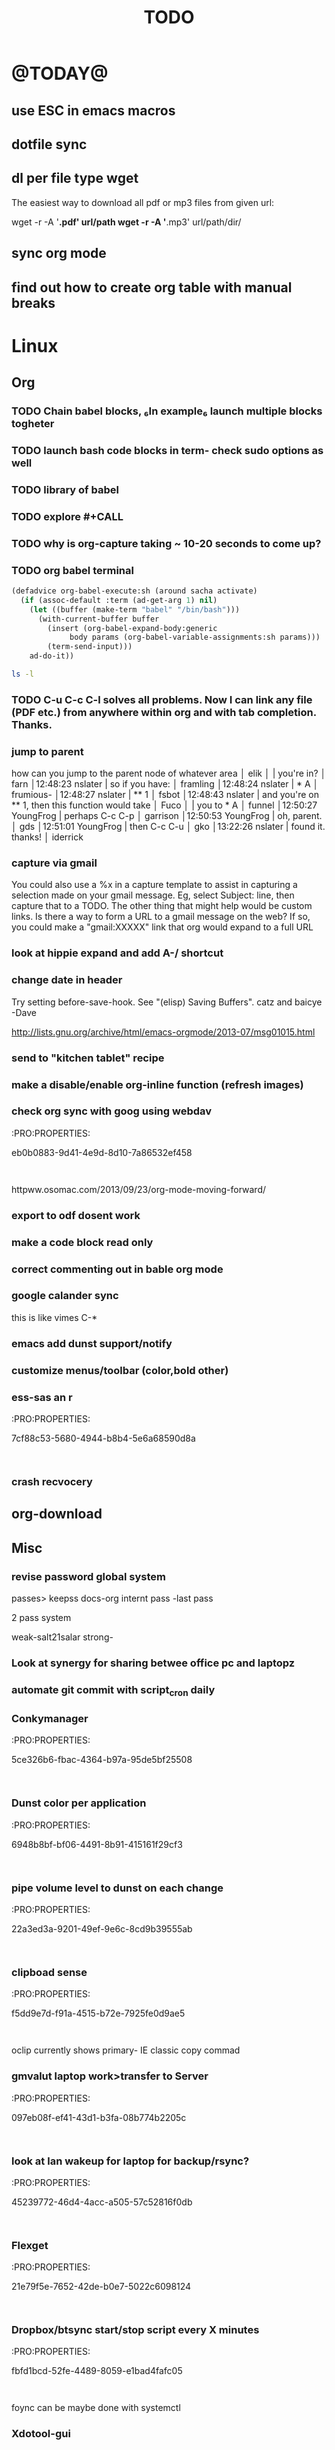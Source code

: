 #+LAST_MOBILE_CHANGE: 2014-02-15 17:37:29
#+TITLE: TODO
#+TAGS: Fav(f) Most_used(m) PreR(p)
#+STARTUP: overview  inlineimages eval: (org-columns)

* @TODAY@
** use ESC in emacs macros 
** dotfile sync
** dl per file type wget
The easiest way to download all pdf or mp3 files from given url:

wget -r -A '*.pdf' url/path
wget -r -A '*.mp3' url/path/dir/ 
** sync org mode
** find out how to create org table with manual breaks

* Linux
** Org
*** TODO Chain babel blocks, ₆In example₆ launch multiple blocks togheter 
    :PROPERTIES:
    :ID:       fb029f96-1704-475c-9083-14b7e3855130
    :END:
*** TODO launch bash code blocks in term- *check sudo options as well*
    :PROPERTIES:
    :ID:       f649bbe7-025f-4791-9c98-ff8e63fcdf41
    :END:
*** TODO library of babel
    :PROPERTIES:
    :ID:       cc76272a-3bf2-4bf7-a043-2ff71452a2ce
    :END:
*** TODO explore #+CALL
    :PROPERTIES:
    :ID:       9c99a02a-1d60-4802-8c7e-c5ff032d2259
    :END:
*** TODO why is org-capture taking ~ 10-20 seconds to come up?
    :PROPERTIES:
    :ID:       f7b6a3d8-b1b4-422f-a05f-4e71ca03dc9e
    :END:
*** TODO org babel terminal
    :PROPERTIES:
    :ID:       938c0de7-3df3-49e1-9e7b-3932a978d410
    :END:

#+begin_src emacs-lisp
(defadvice org-babel-execute:sh (around sacha activate)
  (if (assoc-default :term (ad-get-arg 1) nil)
    (let ((buffer (make-term "babel" "/bin/bash")))
      (with-current-buffer buffer
        (insert (org-babel-expand-body:generic
             body params (org-babel-variable-assignments:sh params)))
        (term-send-input)))
    ad-do-it))
#+end_src


#+begin_src sh :term t
ls -l
#+end_src
*** TODO C-u C-c C-l solves all problems. Now I can link any file (PDF etc.) from anywhere within org and with tab completion. Thanks.
    :PROPERTIES:
    :ID:       6810f526-f19c-400a-923f-44951a00d963
    :END:
*** jump to parent
 how can you jump to the parent node of whatever area │ elik         
               │                         | you're in?                                           │ farn         
               │12:48:23         nslater | so if you have:                                      │ framling     
               │12:48:24         nslater | * A                                                  │ frumious-    
               │12:48:27         nslater | ** 1                                                 │ fsbot        
               │12:48:43         nslater | and you're on ** 1, then this function would take    │ Fuco         
               │                         | you to * A                                           │ funnel       
               │12:50:27       YoungFrog | perhaps C-c C-p                                      │ garrison     
               │12:50:53       YoungFrog | oh, parent.                                          │ gds          
               │12:51:01       YoungFrog | then C-c C-u                                         │ gko          
               │13:22:26         nslater | found it. thanks!                                    │ iderrick
*** capture via gmail
You could also use a %x in a capture template to assist in capturing a   
selection made on your gmail message.  Eg, select Subject: line, then    
capture that to a TODO.                                                  
The other thing that might help would be custom links. Is there a way to form a URL to a gmail message on the web?  If so, you  
could make a "gmail:XXXXX" link that org would expand to a full URL

*** look at hippie expand and add A-/ shortcut
*** change date in header
    :PROPERTIES:
    :ID:       a13f3051-ec0b-4b6e-bd55-65a5c4526d38
    :END:
Try setting before-save-hook.  See "(elisp) Saving Buffers".
catz and baicye 
-Dave

http://lists.gnu.org/archive/html/emacs-orgmode/2013-07/msg01015.html
*** send to "kitchen tablet" recipe
*** make a disable/enable org-inline function (refresh images)
*** check org sync with goog using webdav
    :PRO:PROPERTIES:

           eb0b0883-9d41-4e9d-8d10-7a86532ef458
    :
httpww.osomac.com/2013/09/23/org-mode-moving-forward/
*** export to odf dosent work 
*** make a code block read only
    :PROPERTIES:
    :ID:       5e59de3b-e7ec-4a8d-b1a1-b2d6dbf8cd01
    :END: 
*** correct commenting out in bable org mode
*** google calander sync
    :PROPERTIES:
           dd512bb5-813c-4311-a8a4-1f6b651b6e9a
    :
httpgithub.com/dengste/org-caldav
*** Habits mod
    :PROPERTIES:
           b1454b3b-887a-4c7c-8be9-2ab7135ed2d9
    :
httprgmode.org/manual/Tracking-your-habits.html

*** Remember last posiiton of file when reopen/jump to last position
    :PROPERTIES:
           206142d8-4b8c-46e1-aa7c-dad5091871d8
    :
*** C-x 5 0 > other key
    :PROPERTIES:
           2b274086-00f1-4ec7-90c7-dfaf7c92f876
    :
*** org_build a menu of faces to choose from, or snippets for it (maybe Mymenu)?
*** auto close capture windows
*** style the tags with colors in theme
*** org scrape capture/scrape text areas and text+images (In Example a recipe)
*** org scraper project
    :PRO:PROPERTIES:

           4f2569ae-ffb3-4936-b08d-06a614d52b1e
    :
!ide
saveebpage (inluding images)
delell non png and jpeg files
convthat html to org using pandoc
rech the image pathes from XXX to a subfolder with same name as org doc ~/orgfile.org/scrape1

for ', open in emacs to manually scrape with pandoc:
#+besrc js
//!jcript

var ctClone = function()
{
    type = arguments[0];
    root;
    image_count = 0;
    imageMapping = null;

    type == "selection")
    
    var fragment = window.getSelection().getRangeAt(0).cloneContents();
    if (fragment)
    {
        root = document.createElement("span");
        root.appendChild(fragment);
    }
    
    
    
    doc = document.implementation.createDocument(document.namespaceURI, null, null);
    root = doc.importNode(document.documentElement, true);
    
    !root)
    
    return null;
    

    y.prototype.forEach.call(root.querySelectorAll("img"), function(img) {
    imageMapping = imageMapping || {};
    var image = "image_" + image_count++;
    if (/^\/\//.test(img.src))
        imageMapping["http:" + img.src] = image;
    else if (/https?:\/\//.test(img.src))
    {
        imageMapping[img.src] = image;
    }
    else
    {
        imageMapping[location.protocol + "//" + location.hostname + img.src] = image;
    }
    img.setAttribute("src",  image);
    

    rn {
    html : root.innerHTML,
    images : imageMapping
    
};

func spawn(directory, selection)
{
    tmpfile = "/tmp/" + script.generateId() + ".html";
    output = directory + "/tmp.org";
    rite(tmpfile, "w", selection);
    em.spawn("sh -c 'pandoc -s -S " + tmpfile + " -o " + output + "; emacs " + output + "'");
    em.spawn("rm " + tmpfile);
}

func clone(type)
{
    selection = JSON.parse(tabs.current.focusedFrame.inject(injectClone, type));
    !selection)
    return;

    directory = "/tmp/emacs_org_" + tabs.current.mainFrame.domain;
    em.mkdir(directory, 0700);

    pending = 0;
    selection.images)
    
    for (var link in selection.images) {
        var d = new WebKitDownload(link);
        d.destinationUri = "file:///" + directory + "/" + selection.images[link];
        pending++;
        d.start(function(download) {
            switch (download.status)
            {
            case DownloadStatus.finished:
            case DownloadStatus.error:
            case DownloadStatus.cancelled:
                pending--;
                break;
                default : return;
            }
            if (pending == 0)
            {
                spawn(directory, selection.html);
            }
        });
    }
    
    
    
    spawn(directory, selection.html);
    
}
binds", clone.bind(null, "selection").debug(script), "clone_selection");
bindf", clone.bind(null, "full").debug(script), "clone_full");
#+enc

#+BESRC js
//!jcript

func org_protocol_store_link () {
    cmd = 'emacsclient';
    title = tabs.current.title || "" ;
    uri = tabs.current.uri || "";
    args = "'2f6d720053b5240c19cc9c7b35feef5d846ba3a6quot;org-protocol://store-link://" +
    encodeURIComponent(uri) +
    "/" +
    encodeURIComponent(title) +
    "2f6d720053b5240c19cc9c7b35feef5d846ba3a6quot;'";
    em.spawn(cmd + " " + args);
}

func org_protocol_capture (w) {
    cmd = 'emacsclient';
    sel = clipboard.get(Selection.primary) || "";
    title = tabs.current.title || "";
    uri = tabs.current.uri || "";
    args = "-n '" +
    "2f6d720053b5240c19cc9c7b35feef5d846ba3a6quot;org-protocol://capture://" +
    encodeURIComponent(uri) +
    "/" +
    encodeURIComponent(title) +
    "/" +
    encodeURIComponent(sel) +
    "2f6d720053b5240c19cc9c7b35feef5d846ba3a6quot;'";
    em.spawn(cmd + " " + args);
}

bind", org_protocol_store_link, "orgstring");
bind", org_protocol_capture, "orgcapture");
#+ENC

*** org sync files
**** sol1
With Dropbox I've had a some "conflicted copy" issues; this is annoying (and is
the sort of thing that would have been solved much more easily with version
control) but happens very rarely. What I like about this is that my frequent
changes in org files get propagated without the need for an explicit version
control command.


However, for safety and for tracking, I run a nightly job with bazaar where I
commit all changes (this is done in only one of the machines, of course). This
has actually proven extremely useful when, by mistake, I have deleted a complete
subtree and only realized maybe a month later.
**** sol 2
https://github.com/simonthum/git-sync
**** s3
     http://translate.google.com/translate?hl=en&sl=auto&tl=en&u=http://www.mkblog.org/2011/12/zwei-rechner-daten-verloren-dokumente-fehlen/
** Emacs
*** keys for kill buffer C-x k
*** emacs mode on a specific frame   
*** auto complete load dictnionary and load specific dictnionary per mode/file
*** explore terminal integration 
*** TODO Emacs 24.4 has the new command isearch-forward-symbol-at-point
    :PROPERTIES:
    :ID:       06883f77-7f39-4327-8ef3-ae5fb7355f23
    :END:
this is like vimes C-*
*** emacs add dunst support/notify
*** customize menus/toolbar (color,bold other)
*** ess-sas an r
    :PRO:PROPERTIES:

           7cf88c53-5680-4944-b8b4-5e6a68590d8a
    :
*** crash recvocery
** org-download
** Misc
*** revise password global system
passes> keepss
docs-org
internt pass -last pass

2 pass system

weak-salt21salar
strong-
*** Look at synergy for sharing betwee office pc and laptopz 
*** automate git commit with script_cron daily 
*** Conkymanager
   :PRO:PROPERTIES:

          5ce326b6-fbac-4364-b97a-95de5bf25508
   :
*** Dunst color per application
   :PRO:PROPERTIES:

          6948b8bf-bf06-4491-8b91-415161f29cf3
   :
*** pipe volume level to dunst on each change
   :PRO:PROPERTIES:

          22a3ed3a-9201-49ef-9e6c-8cd9b39555ab
   :
*** clipboad sense
   :PRO:PROPERTIES:

          f5dd9e7d-f91a-4515-b72e-7925fe0d9ae5
   :
   oclip currently shows primary- IE classic copy commad
*** gmvalut laptop work>transfer to Server
   :PRO:PROPERTIES:

          097eb08f-ef41-43d1-b3fa-08b774b2205c
   :

*** look at lan wakeup for laptop for backup/rsync?
   :PRO:PROPERTIES:

          45239772-46d4-4acc-a505-57c52816f0db
   :
*** Flexget
   :PRO:PROPERTIES:

          21e79f5e-7652-42de-b0e7-5022c6098124
   :
*** Dropbox/btsync start/stop script every X minutes
  :PRO:PROPERTIES:

         fbfd1bcd-52fe-4489-8059-e1bad4fafc05
  :
foync can be maybe done with systemctl
*** Xdotool-gui
   :PRO:PROPERTIES:

          d3c75d51-8439-4f8b-bbbc-a2a7172db86d
   :
*** Unison as a backup tool
   :PRO:PROPERTIES:

          0b62e851-9091-4acc-84bc-96fffd80cfae
   :
** Cantata
*** requests
**** file type on player upper bar
**** crashes in cantata when issuin mpc commands
**** keyboard only interface
**** dynamic mode -> add critereas not played in last 2 weeks, from specific playlist etc
** Teiler/dmenu_play
-add a insert and next option (dont kill playlist but play current)
-add dunst feedback
-add a recursive option > select artist>album> play
-minor: adds all albums with same name (₆In Example₆ still life)
** mpd
*** fix my mpd menu
remove starts, update zfav etc/tmpfiles
** beets
- cant get original_year: yes to work , ₆In Example₆ aqualung jethro tull always defaults to 1984
-create a rating field
-copy comments to that field
-create a demnu entry to my mpd script to rate the current playing song
- get switches for beet import for multiple scenarios (₆In example₆ single:)
** worker
*** Disable auto select
*** double command keys have a bug/issue
im trying to assign keys for various commands (like sort by name etc). the problem (and this may be a bug) is that if you assign the second part of the double command to a alpha character (a, b etc) and try to use it in the lister view (left or right) the command breaks and goes into filtering mode.
*** filter by date
i tried looking for documentation on the set filter command but only found general filtering commands. is there a way to filter views by date (modified time etc) that could be very useful. 
*** DONE colored tabs
option to color tab by name/location/other
*** DONE copy to clip/paste from clip?
*** NEXT Filter indicator
    :PROPERTIES:
    :ID:       0c51d716-e089-4b64-bda8-d0ee9c9bd81c
    :END:
i know there is a star but can i request an option make the listview or modtime/name bar different colored when filtered
perhaps clearer syntax ₆In example₆ (N)
*** DONE Toggle sort mode
is there a way toggle a sort mode, so that the same button pressed once would sort asecding and then second press descinding? if not is there a way to maybe script this
*** tmep pnames



 
** cvim
visual mode, act start visual block/line option
VIUSAL clues to some command like : copied link to clip (yy) etc
`extensiuon to mark in numbers tabs?`
:bookmarks /<folder> (autocomplete) , how does that work, can we browse bookmark with levels so you can manually enter folders?
add retsart chrome
add reload all tabs
keybind to quickly enable/disable cvim
** Rasi
*** ask about replay gain:
it lowers voulme for all tracks alot, without replay gain most track have higher colume output
** btsync
WebGUI can be accessed at http://localhost:8888

  Running btsync system instance (will use dedicated btsync:btsync account):

        To reload system systemd modules, execute

                systemctl daemon-reload

        To start btsync, execute:

                systemctl start btsync

        To autostart btsync on system start, execute

                systemctl enable btsync

  Running btsync user instance (will used current user account):

        To reload user systemd modules, execute

                systemctl --user daemon-reload

        To start btsync manually, execute:

                systemctl --user start btsync

        To autostart btsync on user login, execute

                systemctl --user enable btsync


(1/1) installing btsync-gui                                                                                            [#######################################################################] 100%
# [NOTE! ] ###########################################################
The btsync-gui is an integrated system that manages the btsync process
and its configuration. This installer detected the following btsync
services are currently enabled:

  * btsync@zeltak.service 

If you want to use the btsync-gui as your preferred personal btsync
application, you should perform the following steps:

  1. Stop personal btsync service(s)

     systemctl stop btsync@zeltak.service 

  2. Disable auto starting btsync service(s)

     systemctl disable btsync@zeltak.service 

  3. Migrate the internal database of your btsync service to the
     where btsync-gui expects to find it, btsync-gui expects it in
     ~/.btsync
     You can find the current location of your btsync database in the
     configuration file of your current btsync service by checking the
     "storage_path" parameter.

Please take in to account that btsync-gui makes the btsync web UI
inaccessible (for security reasons) by default and binds the web UI
interface to 127.0.0.1 using internal random credentials at each
start. If you do not want this behaviour, please execute this command
before starting btsync-gui:

btsync-gui —webui —username <yourpreferredname> —password <yourpreferredpwd> —bindui all —savedefaults

This command persistently configures btsync-gui to enable the web UI,
binding it to all adapters and configured to use the supplied
credentials for accessing the web UI.
######################################################################



** kroner
** TRY
recoll 
git-annex

* Home
** el al frequent flyer
** diet
*** Low cal veggies
cauliflour
zucchini
mushrooms
brussel sprouts
brocolli
spinich
pumpkin
fennel
celery
carrots


added flavour:
lemons-added flavour with no calories
garlic-same flavour no calories
onions
chili
*** other food to try
beans
qinoa
*** low cal fruits
apples
citrus
*** snacks?
low calorie candies? werters original etc
** TODO austrian citizenship
   :PROPERTIES:
   :ID:       538d140d-e984-4740-85e7-0eba8264b45f
   :END:
dan asan
03-56636006
mailto:citizenship2@danassan.com



** New House 
*** appliances
for ovens check telescopic rails
**** traklin hasmal:
Shadi 0547877918
stove-electrolux 6747- 1690
7100 watt
oven delongi 432- 2150
dish beko advanced model- 2350
**** Avi sofer
itzik: 0508626418
Bosch oven > 2560
**** Alon Galsale
Cooper stove bmr641 > 1500
cooper bte64 > 1779
dish Normandy BMR641 > 
Rosier RFA03 > 2900 (with telescopic)
beko dfn103x

'stove-electrolux 6747- 1590'
'teka hr750- 2750?'
teka trx645> 18 50
'dish מדיח כלים בלומברג רחב דגם SMARTOUCHXB20- 1988'
beko 1001 white 
5

*** TODO Masger for soragim
    :PROPERTIES:
    :ID:       9323c1aa-99ed-4150-a20c-73ca30981e42
    :END:
nisim: 052-3923940
*** home paint color is 016
** freedns
zeltak.mooo.com
** Gnus
Gnus can connect to the gmail server in two ways: by POP3, or by IMAP. Each protocol behaves in a different way, so you can select the one which better suits your needs. Furthermore, as a third solution you can download your mail with an external program like fetchmail and let Gnus handle it locally.

This page describes how to configure Gnus to read and send mails from your gmail account, and should also explain how to do in Gnus what you’re able to do through the web interface.

** GARDEN
*** place to order stuff for garden
קמחי ובניו חומרי בניין

 כתובת הפלס 9 עמק שרה באר שבע הגדל מפה שעות פעילות
יום א' - יום ה'	17:30 - 07:00
יום שישי	13:30 - 07:00
*** renting equipment
http://www.brener.co.il/

ברנר שמעון - מחירון 2014
ציוד להשכרה, חשמל ובנזין לבנין ולתעשיה
באר שבע, רח. מורדי הגיטאות 70, טל. בעבודה: 08-6277737 נייד שמעון: 050-5284031 
נייד משה: 050-5408724 * טלפון חינם: 1-800-200-330 * פקס: 08-6278249
*** שתילי בזיליקום תאי אפשר לקנות ברוב המשתלות שמחזיקות צמחי תבלין, לפעמים תחת השם מלכת סיאם.
*** Pini
**** deck one layer is off
**** spary Vs knima
**** make water source much closer to trees (extend it)
**** ceramics all around
** Pikod haoref
הנך משוייך לאזור התרעה: באר שבע 286 (45 שניו

